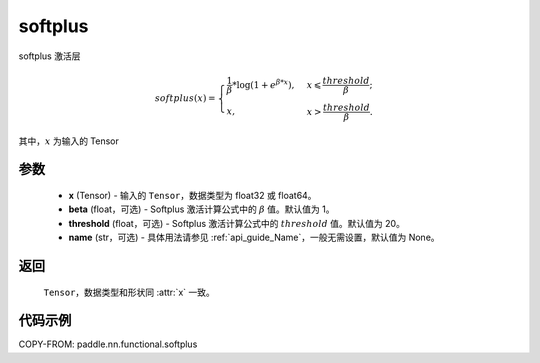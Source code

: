 .. _cn_api_nn_cn_softplus:

softplus
-------------------------------

.. py:function:: paddle.nn.functional.softplus(x, beta=1, threshold=20, name=None)

softplus 激活层

.. math::
    softplus(x)=\begin{cases}
            \frac{1}{\beta} * \log(1 + e^{\beta * x}),&x\leqslant\frac{threshold}{\beta};\\
            x,&x>\frac{threshold}{\beta}.
        \end{cases}

其中，:math:`x` 为输入的 Tensor

参数
::::::::::::

 - **x** (Tensor) - 输入的 ``Tensor``，数据类型为 float32 或 float64。
 - **beta** (float，可选) - Softplus 激活计算公式中的 :math:`\beta` 值。默认值为 1。
 - **threshold** (float，可选) - Softplus 激活计算公式中的 :math:`threshold` 值。默认值为 20。
 - **name** (str，可选) - 具体用法请参见 :ref:`api_guide_Name`，一般无需设置，默认值为 None。

返回
::::::::::

    ``Tensor``，数据类型和形状同 :attr:`x` 一致。

代码示例
::::::::::

COPY-FROM: paddle.nn.functional.softplus
